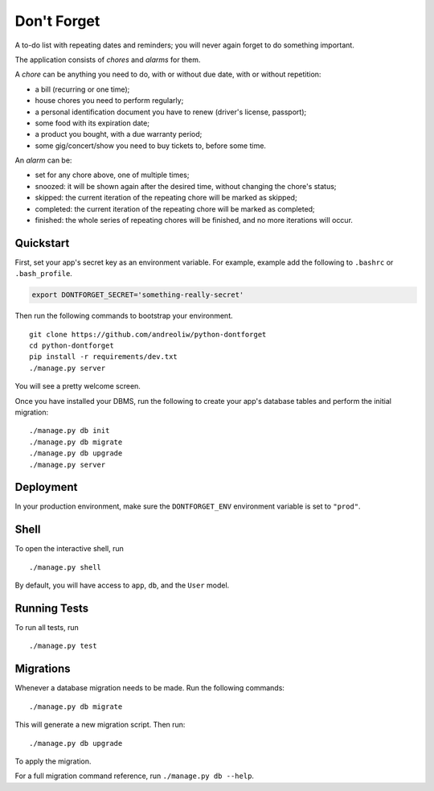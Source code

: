 ============
Don't Forget
============

|waffle| |travis| |quantifiedcode|

.. |waffle| image:: https://badge.waffle.io/andreoliw/python-dontforget.svg?label=ready&title=Ready
    :target: https://waffle.io/andreoliw/python-dontforget
    :alt: 'Stories in Ready'

.. |travis| image:: https://travis-ci.org/andreoliw/python-dontforget.svg
    :target: https://travis-ci.org/andreoliw/python-dontforget/builds
    :alt: 'Travis Builds'

.. |quantifiedcode| image:: https://www.quantifiedcode.com/api/v1/project/5b4bdf674b4b4d7f853b2c840691ee0e/badge.svg
  :target: https://www.quantifiedcode.com/app/project/5b4bdf674b4b4d7f853b2c840691ee0e
  :alt: Code issues

A to-do list with repeating dates and reminders; you will never again forget to do something important.

The application consists of *chores* and *alarms* for them.

A *chore* can be anything you need to do, with or without due date, with or without repetition:

- a bill (recurring or one time);
- house chores you need to perform regularly;
- a personal identification document you have to renew (driver's license, passport);
- some food with its expiration date;
- a product you bought, with a due warranty period;
- some gig/concert/show you need to buy tickets to, before some time.

An *alarm* can be:

- set for any chore above, one of multiple times;
- snoozed: it will be shown again after the desired time, without changing the chore's status;
- skipped: the current iteration of the repeating chore will be marked as skipped;
- completed: the current iteration of the repeating chore will be marked as completed;
- finished: the whole series of repeating chores will be finished, and no more iterations will occur.


Quickstart
----------

First, set your app's secret key as an environment variable. For example, example add the following to ``.bashrc`` or ``.bash_profile``.

.. code-block:: bash

    export DONTFORGET_SECRET='something-really-secret'


Then run the following commands to bootstrap your environment.


::

    git clone https://github.com/andreoliw/python-dontforget
    cd python-dontforget
    pip install -r requirements/dev.txt
    ./manage.py server

You will see a pretty welcome screen.

Once you have installed your DBMS, run the following to create your app's database tables and perform the initial migration:

::

    ./manage.py db init
    ./manage.py db migrate
    ./manage.py db upgrade
    ./manage.py server



Deployment
----------

In your production environment, make sure the ``DONTFORGET_ENV`` environment variable is set to ``"prod"``.


Shell
-----

To open the interactive shell, run ::

    ./manage.py shell

By default, you will have access to ``app``, ``db``, and the ``User`` model.


Running Tests
-------------

To run all tests, run ::

    ./manage.py test


Migrations
----------

Whenever a database migration needs to be made. Run the following commands:
::

    ./manage.py db migrate

This will generate a new migration script. Then run:
::

    ./manage.py db upgrade

To apply the migration.

For a full migration command reference, run ``./manage.py db --help``.
